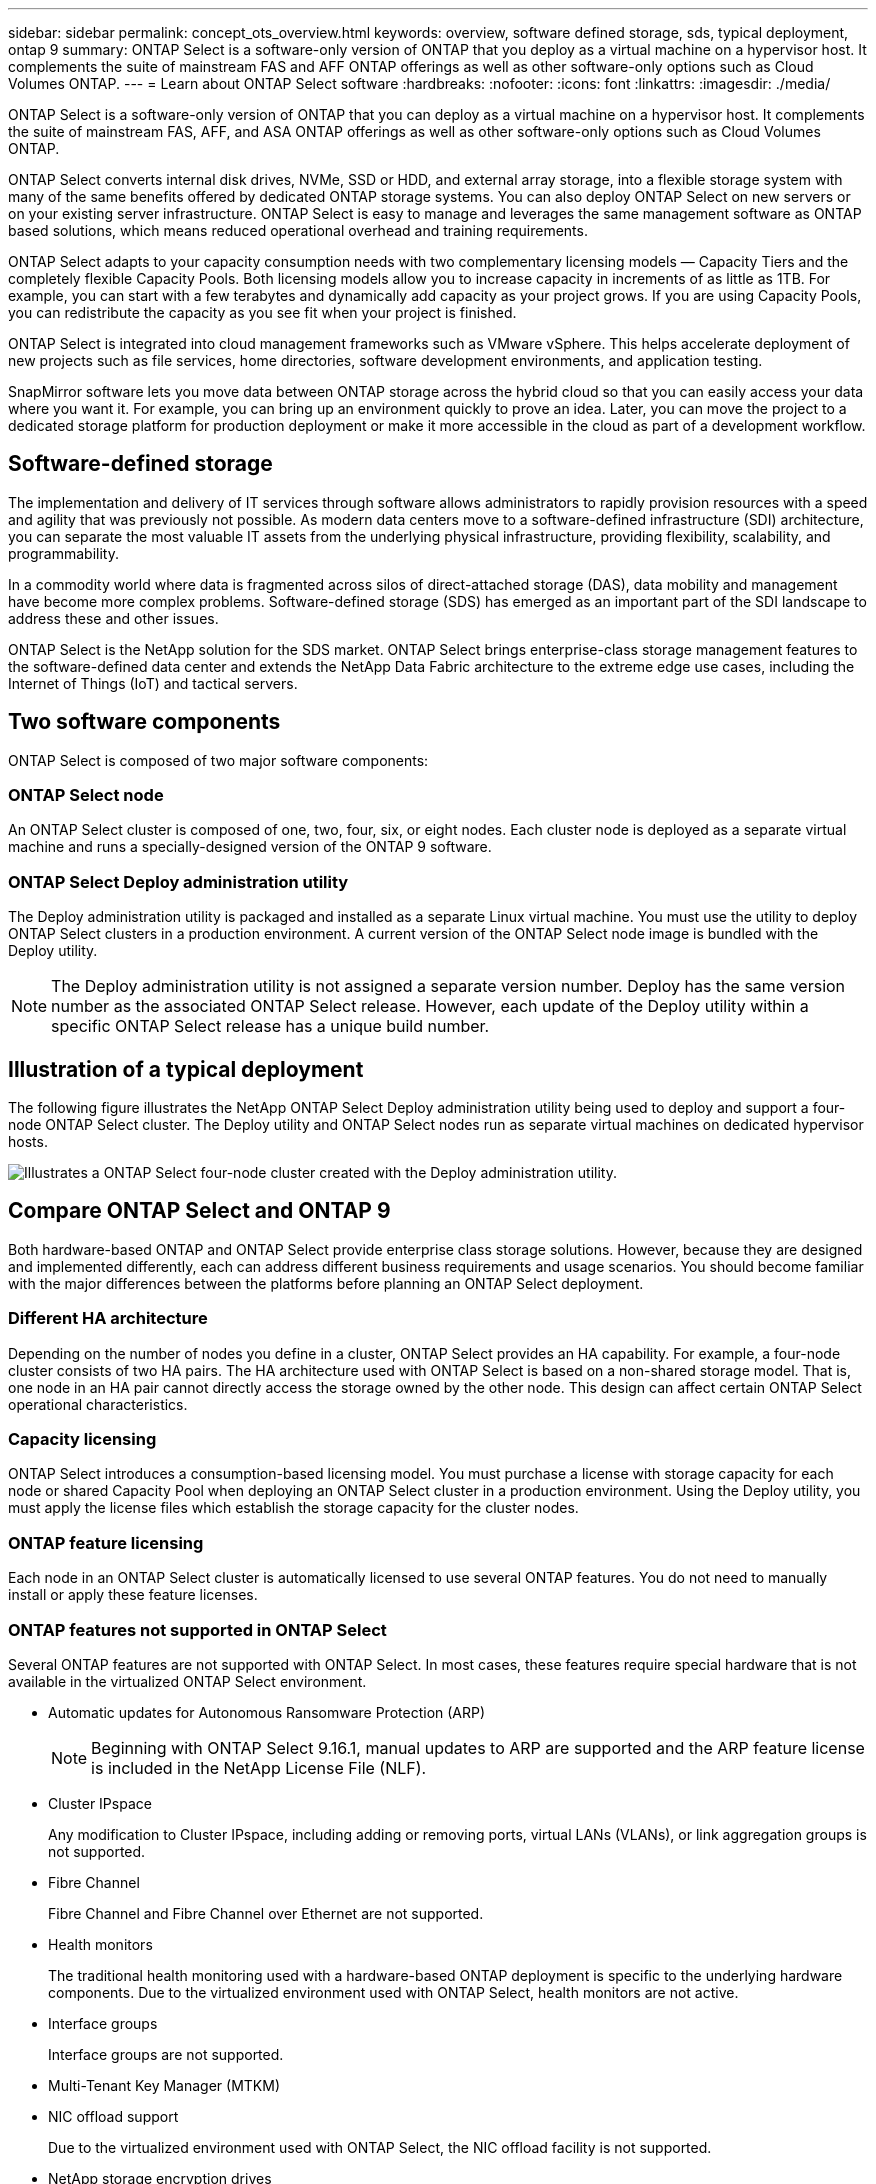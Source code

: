 ---
sidebar: sidebar
permalink: concept_ots_overview.html
keywords: overview, software defined storage, sds, typical deployment, ontap 9
summary: ONTAP Select is a software-only version of ONTAP that you deploy as a virtual machine on a hypervisor host. It complements the suite of mainstream FAS and AFF ONTAP offerings as well as other software-only options such as Cloud Volumes ONTAP.
---
= Learn about ONTAP Select software
:hardbreaks:
:nofooter:
:icons: font
:linkattrs:
:imagesdir: ./media/

[.lead]
ONTAP Select is a software-only version of ONTAP that you can deploy as a virtual machine on a hypervisor host. It complements the suite of mainstream FAS, AFF, and ASA ONTAP offerings as well as other software-only options such as Cloud Volumes ONTAP.

ONTAP Select converts internal disk drives, NVMe, SSD or HDD, and external array storage, into a flexible storage system with many of the same benefits offered by dedicated ONTAP storage systems. You can also deploy ONTAP Select on new servers or on your existing server infrastructure. ONTAP Select is easy to manage and leverages the same management software as ONTAP based solutions, which means reduced operational overhead and training requirements.

ONTAP Select adapts to your capacity consumption needs with two complementary licensing models — Capacity Tiers and the completely flexible Capacity Pools. Both licensing models allow you to increase capacity in increments of as little as 1TB. For example, you can start with a few terabytes and dynamically add capacity as your project grows. If you are using Capacity Pools, you can redistribute the capacity as you see fit when your project is finished. 

ONTAP Select is integrated into cloud management frameworks such as VMware vSphere. This helps accelerate deployment of new projects such as file services, home directories, software development environments, and application testing. 

SnapMirror software lets you move data between ONTAP storage across the hybrid cloud so that you can easily access your data where you want it. For example, you can bring up an environment quickly to prove an idea. Later, you can move the project to a dedicated storage platform for production deployment or make it more accessible in the cloud as part of a development workflow.

== Software-defined storage

The implementation and delivery of IT services through software allows administrators to rapidly provision resources with a speed and agility that was previously not possible. As modern data centers move to a software-defined infrastructure (SDI) architecture, you can separate the most valuable IT assets from the underlying physical infrastructure, providing flexibility, scalability, and programmability.

In a commodity world where data is fragmented across silos of direct-attached storage (DAS), data mobility and management have become more complex problems. Software-defined storage (SDS) has emerged as an important part of the SDI landscape to address these and other issues.

ONTAP Select is the NetApp solution for the SDS market. ONTAP Select brings enterprise-class storage management features to the software-defined data center and extends the NetApp Data Fabric architecture to the extreme edge use cases, including the Internet of Things (IoT) and tactical servers.

== Two software components

ONTAP Select is composed of two major software components:

=== ONTAP Select node

An ONTAP Select cluster is composed of one, two, four, six, or eight nodes. Each cluster node is deployed as a separate virtual machine and runs a specially-designed version of the ONTAP 9 software.

=== ONTAP Select Deploy administration utility

The Deploy administration utility is packaged and installed as a separate Linux virtual machine. You must use the utility to deploy ONTAP Select clusters in a production environment. A current version of the ONTAP Select node image is bundled with the Deploy utility.

[NOTE]
The Deploy administration utility is not assigned a separate version number. Deploy has the same version number as the associated ONTAP Select release. However, each update of the Deploy utility within a specific ONTAP Select release has a unique build number.

== Illustration of a typical deployment

The following figure illustrates the NetApp ONTAP Select Deploy administration utility being used to deploy and support a four-node ONTAP Select cluster. The Deploy utility and ONTAP Select nodes run as separate virtual machines on dedicated hypervisor hosts.

image:ots_architecture.png[Illustrates a ONTAP Select four-node cluster created with the Deploy administration utility.]

== Compare ONTAP Select and ONTAP 9

Both hardware-based ONTAP and ONTAP Select provide enterprise class storage solutions. However, because they are designed and implemented differently, each can address different business requirements and usage scenarios. You should become familiar with the major differences between the platforms before planning an ONTAP Select deployment.

=== Different HA architecture

Depending on the number of nodes you define in a cluster, ONTAP Select provides an HA capability. For example, a four-node cluster consists of two HA pairs. The HA architecture used with ONTAP Select is based on a non-shared storage model. That is, one node in an HA pair cannot directly access the storage owned by the other node. This design can affect certain ONTAP Select operational characteristics.

=== Capacity licensing

ONTAP Select introduces a consumption-based licensing model. You must purchase a license with storage capacity for each node or shared Capacity Pool when deploying an ONTAP Select cluster in a production environment. Using the Deploy utility, you must apply the license files which establish the storage capacity for the cluster nodes.

=== ONTAP feature licensing

Each node in an ONTAP Select cluster is automatically licensed to use several ONTAP features. You do not need to manually install or apply these feature licenses.

=== ONTAP features not supported in ONTAP Select

Several ONTAP features are not supported with ONTAP Select. In most cases, these features require special hardware that is not available in the virtualized ONTAP Select environment.

* Automatic updates for Autonomous Ransomware Protection (ARP) 
+
NOTE: Beginning with ONTAP Select 9.16.1, manual updates to ARP are supported and the ARP feature license is included in the NetApp License File (NLF).

* Cluster IPspace
+
Any modification to Cluster IPspace, including adding or removing ports, virtual LANs (VLANs), or link aggregation groups is not supported.

* Fibre Channel
+
Fibre Channel and Fibre Channel over Ethernet are not supported.

* Health monitors
+
The traditional health monitoring used with a hardware-based ONTAP deployment is  specific to the underlying hardware components. Due to the virtualized environment used with ONTAP Select, health monitors are not active.

* Interface groups
+
Interface groups are not supported.

* Multi-Tenant Key Manager (MTKM) 

* NIC offload support
+
Due to the virtualized environment used with ONTAP Select, the NIC offload facility is not supported.

* NetApp storage encryption drives

* ONTAP port properties
+
Modifying the properties of the ONTAP ports, including speed, duplex, and flow-control, is not supported.

* Service processors

* SVM migration

* SnapLock Compliance

* VMware HCX

.Related information

link:reference_lic_ontap_features.html#ontap-features-automatically-enabled-by-default[Learn about ONTAP features enabled by default]
link:concept_lic_evaluation.html[Learn about ONTAP Select license options]


// 2025 FEB 18, ONTAPDOC-2678
// 2024 AUG 12, ONTAPDOC-2283
// 2024 Apr 15, ONTAPDOC-1892
// 2024 Mar 14, ONTAPDOC-1778
// 2024 Jan 12, ONTAPDOC-1573
// 2023 Oct 17, Removed mention of old OTS versions
// 2023 Oct 09, GH issue #219
// 2023 Sep 28, Adding SVM DR
// 2023 Jun 19, ONTAPDOC-1096
// 2023 Jan 24, Jira ONTAPDOC-807 + ontap-select-issues-190






